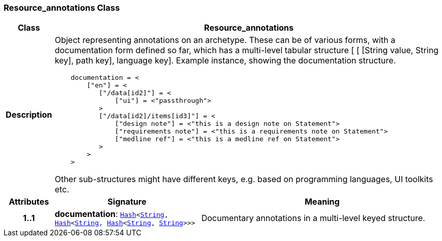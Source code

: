 === Resource_annotations Class

[cols="^1,3,5"]
|===
h|*Class*
2+^h|*Resource_annotations*

h|*Description*
2+a|Object representing annotations on an archetype. These can be of various forms, with a documentation form defined so far, which has a multi-level tabular structure [ [ [String value, String key], path key], language key]. Example instance, showing the documentation structure.

--------
    documentation = <
        ["en"] = <
           ["/data[id2]"] = <
               ["ui"] = <"passthrough">
           >
           ["/data[id2]/items[id3]"] = <
               ["design note"] = <"this is a design note on Statement">
               ["requirements note"] = <"this is a requirements note on Statement">
               ["medline ref"] = <"this is a medline ref on Statement">
           >
        >
    >
--------

Other sub-structures might have different keys, e.g.  based on programming languages, UI toolkits etc.

h|*Attributes*
^h|*Signature*
^h|*Meaning*

h|*1..1*
|*documentation*: `<<_hash_class,Hash>><<<_string_class,String>>, <<_hash_class,Hash>><<<_string_class,String>>, <<_hash_class,Hash>><<<_string_class,String>>, <<_string_class,String>>>>>`
a|Documentary annotations in a multi-level keyed structure.
|===
